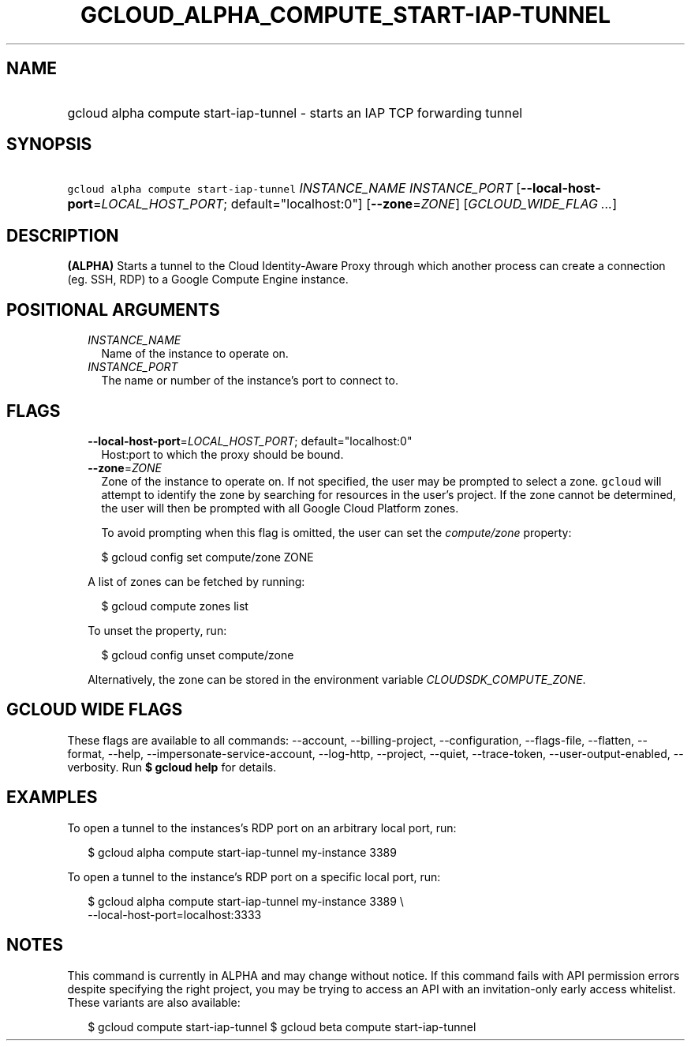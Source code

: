 
.TH "GCLOUD_ALPHA_COMPUTE_START\-IAP\-TUNNEL" 1



.SH "NAME"
.HP
gcloud alpha compute start\-iap\-tunnel \- starts an IAP TCP forwarding tunnel



.SH "SYNOPSIS"
.HP
\f5gcloud alpha compute start\-iap\-tunnel\fR \fIINSTANCE_NAME\fR \fIINSTANCE_PORT\fR [\fB\-\-local\-host\-port\fR=\fILOCAL_HOST_PORT\fR;\ default="localhost:0"] [\fB\-\-zone\fR=\fIZONE\fR] [\fIGCLOUD_WIDE_FLAG\ ...\fR]



.SH "DESCRIPTION"

\fB(ALPHA)\fR Starts a tunnel to the Cloud Identity\-Aware Proxy through which
another process can create a connection (eg. SSH, RDP) to a Google Compute
Engine instance.



.SH "POSITIONAL ARGUMENTS"

.RS 2m
.TP 2m
\fIINSTANCE_NAME\fR
Name of the instance to operate on.

.TP 2m
\fIINSTANCE_PORT\fR
The name or number of the instance's port to connect to.


.RE
.sp

.SH "FLAGS"

.RS 2m
.TP 2m
\fB\-\-local\-host\-port\fR=\fILOCAL_HOST_PORT\fR; default="localhost:0"
Host:port to which the proxy should be bound.

.TP 2m
\fB\-\-zone\fR=\fIZONE\fR
Zone of the instance to operate on. If not specified, the user may be prompted
to select a zone. \f5gcloud\fR will attempt to identify the zone by searching
for resources in the user's project. If the zone cannot be determined, the user
will then be prompted with all Google Cloud Platform zones.

To avoid prompting when this flag is omitted, the user can set the
\f5\fIcompute/zone\fR\fR property:

.RS 2m
$ gcloud config set compute/zone ZONE
.RE

A list of zones can be fetched by running:

.RS 2m
$ gcloud compute zones list
.RE

To unset the property, run:

.RS 2m
$ gcloud config unset compute/zone
.RE

Alternatively, the zone can be stored in the environment variable
\f5\fICLOUDSDK_COMPUTE_ZONE\fR\fR.


.RE
.sp

.SH "GCLOUD WIDE FLAGS"

These flags are available to all commands: \-\-account, \-\-billing\-project,
\-\-configuration, \-\-flags\-file, \-\-flatten, \-\-format, \-\-help,
\-\-impersonate\-service\-account, \-\-log\-http, \-\-project, \-\-quiet,
\-\-trace\-token, \-\-user\-output\-enabled, \-\-verbosity. Run \fB$ gcloud
help\fR for details.



.SH "EXAMPLES"

To open a tunnel to the instances's RDP port on an arbitrary local port, run:

.RS 2m
$ gcloud alpha compute start\-iap\-tunnel my\-instance 3389
.RE

To open a tunnel to the instance's RDP port on a specific local port, run:

.RS 2m
$ gcloud alpha compute start\-iap\-tunnel my\-instance 3389 \e
    \-\-local\-host\-port=localhost:3333
.RE



.SH "NOTES"

This command is currently in ALPHA and may change without notice. If this
command fails with API permission errors despite specifying the right project,
you may be trying to access an API with an invitation\-only early access
whitelist. These variants are also available:

.RS 2m
$ gcloud compute start\-iap\-tunnel
$ gcloud beta compute start\-iap\-tunnel
.RE

